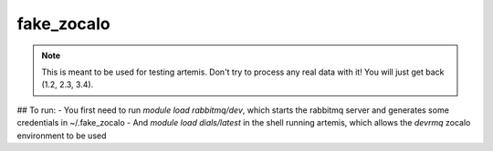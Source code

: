 fake_zocalo
===========================

.. note::

    This is meant to be used for testing artemis. Don't try to process any real
    data with it! You will just get back (1.2, 2.3, 3.4).

## To run:
- You first need to run `module load rabbitmq/dev`, which starts the rabbitmq server and generates some credentials in ~/.fake_zocalo
- And `module load dials/latest` in the shell running artemis, which allows the `devrmq` zocalo environment to be used